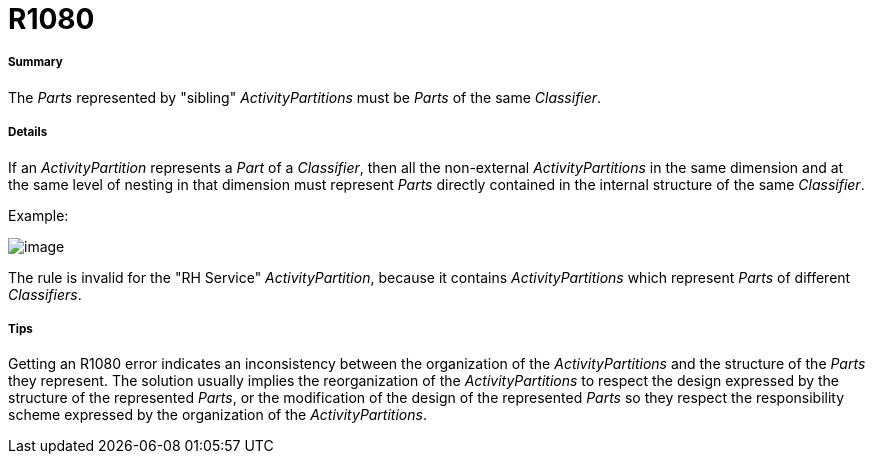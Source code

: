// Disable all captions for figures.
:!figure-caption:
// Path to the stylesheet files
:stylesdir: .

[[R1080]]

[[r1080]]
= R1080

[[Summary]]

[[summary]]
===== Summary

The _Parts_ represented by "sibling" _ActivityPartitions_ must be _Parts_ of the same _Classifier_.

[[Details]]

[[details]]
===== Details

If an _ActivityPartition_ represents a _Part_ of a _Classifier_, then all the non-external _ActivityPartitions_ in the same dimension and at the same level of nesting in that dimension must represent _Parts_ directly contained in the internal structure of the same _Classifier_.

Example:

image::images/Modeler_audit_rules_R1080_modeler_fig_1080.gif[image]

The rule is invalid for the "RH Service" _ActivityPartition_, because it contains _ActivityPartitions_ which represent _Parts_ of different _Classifiers_.

[[Tips]]

[[tips]]
===== Tips

Getting an R1080 error indicates an inconsistency between the organization of the _ActivityPartitions_ and the structure of the _Parts_ they represent. The solution usually implies the reorganization of the _ActivityPartitions_ to respect the design expressed by the structure of the represented _Parts_, or the modification of the design of the represented _Parts_ so they respect the responsibility scheme expressed by the organization of the _ActivityPartitions_.


